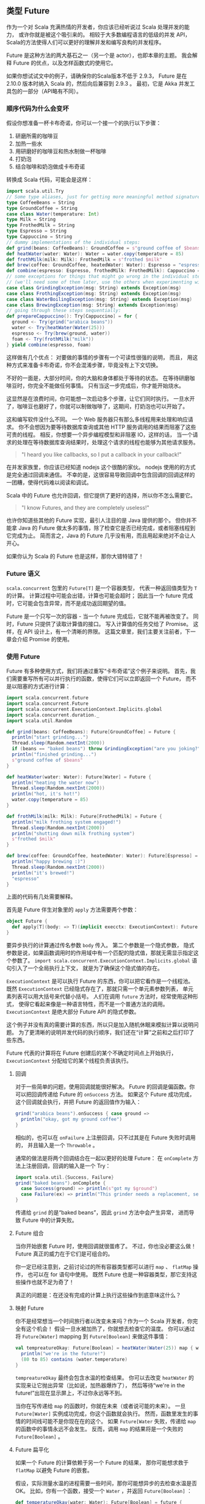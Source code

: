 ** 类型 Future

   作为一个对 Scala 充满热情的开发者，你应该已经听说过 Scala 处理并发的能力，
   或许你就是被这个吸引来的。
   相较于大多数编程语言的低级的并发 API，
   Scala的方法使得人们可以更好的理解并发和编写良构的并发程序。

   Future 是这种方法的两大基石之一（另一个是 actor），也即本章的主题。
   我会解释 Future 的优点，以及怎样函数式的使用它。

   如果你想试试文中的例子，请确保你的Scala版本不低于 2.9.3，
   Future 是在 2.10.0 版本时纳入 Scala 的，然后向后兼容到 2.9.3 。
   最初，它是 Akka 并发工具包的一部分（API略有不同）。

*** 顺序代码为什么会变坏

    假设你想准备一杯卡布奇诺，你可以一个接一个的执行以下步骤：

    1) 研磨所需的咖啡豆
    2) 加热一些水
    3) 用研磨好的咖啡豆和热水制做一杯咖啡
    4) 打奶泡
    5) 结合咖啡和奶泡做成卡布奇诺

    转换成 Scala 代码，可能会是这样：

    #+BEGIN_SRC scala
      import scala.util.Try
      // Some type aliases, just for getting more meaningful method signatures:
      type CoffeeBeans = String
      type GroundCoffee = String
      case class Water(temperature: Int)
      type Milk = String
      type FrothedMilk = String
      type Espresso = String
      type Cappuccino = String
      // dummy implementations of the individual steps:
      def grind(beans: CoffeeBeans): GroundCoffee = s"ground coffee of $beans"
      def heatWater(water: Water): Water = water.copy(temperature = 85)
      def frothMilk(milk: Milk): FrothedMilk = s"frothed $milk"
      def brew(coffee: GroundCoffee, heatedWater: Water): Espresso = "espresso"
      def combine(espresso: Espresso, frothedMilk: FrothedMilk): Cappuccino = "cappuccino"
      // some exceptions for things that might go wrong in the individual steps
      // (we'll need some of them later, use the others when experimenting with the code):
      case class GrindingException(msg: String) extends Exception(msg)
      case class FrothingException(msg: String) extends Exception(msg)
      case class WaterBoilingException(msg: String) extends Exception(msg)
      case class BrewingException(msg: String) extends Exception(msg)
      // going through these steps sequentially:
      def prepareCappuccino(): Try[Cappuccino] = for {
        ground <- Try(grind("arabica beans"))
        water <- Try(heatWater(Water(25)))
        espresso <- Try(brew(ground, water))
        foam <- Try(frothMilk("milk"))
      } yield combine(espresso, foam)
    #+END_SRC

    这样做有几个优点：
    对要做的事情的步骤有一个可读性很强的说明，
   而且， 用这种方式来准备卡布奇诺，你不会混淆步骤，毕竟没有上下文切换。

    不好的一面是，大部分时间，你的大脑和身体都处于等待的状态。
    在等待研磨咖啡豆时，你完全不能做任何事情。
    只有当这一步完成后，你才能开始烧水。

    这显然是在浪费时间，你可能想一次启动多个步骤，让它们同时执行。
    一旦水开了，咖啡豆也磨好了，你就可以制做咖啡了，这期间，打奶泡也可以开始了。

    这和编写软件没什么不同。
    一个 Web 服务器只有那么多线程用来处理和响应请求。
    你不会想因为要等待数据库查询或其他 HTTP 服务调用的结果而阻塞了这些可贵的线程。
    相反，你想要一个异步编程模型和非阻塞 IO，这样的话，
    当一个请求的处理在等待数据库查询结果时，处理这个请求的线程也能够为其他请求服务。

    #+BEGIN_QUOTE
    "I heard you like callbacks, so I put a callback in your callback!"
    #+END_QUOTE

    在并发家族里，你应该已经知道 nodejs 这个很酷的家伙。
    nodejs 使用的的方式是完全通过回调来通信。
    不幸的是，这很容易导致回调中包含回调的回调这样的一团糟，使得代码难以阅读和调试。

    Scala 中的 Future 也允许回调，但它提供了更好的选择，所以你不怎么需要它。

    #+BEGIN_QUOTE
    "I know Futures, and they are completely useless!"
    #+END_QUOTE

    也许你知道些其他的 Future 实现，最引人注目的是 Java 提供的那个。
    但你并不能拿 Java 的 Future 做太多的事情，除了检查它是否已经完成，或者阻塞线程到它完成为止。
    简而言之，Java 的 Future 几乎没有用，而且用起来绝对不会让人开心。

    如果你认为 Scala 的 Future 也是这样，那你大错特错了！

*** Future 语义

    =scala.concurrent= 包里的 =Future[T]= 是一个容器类型，
    代表一种返回值类型为 =T= 的计算。
    计算过程中可能会出错，计算也可能会超时；
    因此当一个 future 完成时，它可能会包含异常，而不是成功返回期望的值。

    Future 是一个只写一次的容器 - 当一个 future 完成后，它就不能再被改变了。
    同时，Future 只提供了读取计算值的接口。
    写入计算值的任务交给了 Promise。
    这样，在 API 设计上，有一个清晰的界限。
    这篇文章里，我们主要关注前者，下一章会介绍 Promise 的使用。

*** 使用 Future

    Future 有多种使用方式，我们将通过重写“卡布奇诺”这个例子来说明。
    首先，我们需要重写所有可以并行执行的函数，使得它们可以立即返回一个 Future，
    而不是以阻塞的方式进行计算：

    #+BEGIN_SRC scala
      import scala.concurrent.future
      import scala.concurrent.Future
      import scala.concurrent.ExecutionContext.Implicits.global
      import scala.concurrent.duration._
      import scala.util.Random

      def grind(beans: CoffeeBeans): Future[GroundCoffee] = Future {
        println("start grinding...")
        Thread.sleep(Random.nextInt(2000))
        if (beans == "baked beans") throw GrindingException("are you joking?")
        println("finished grinding...")
        s"ground coffee of $beans"
      }

      def heatWater(water: Water): Future[Water] = Future {
        println("heating the water now")
        Thread.sleep(Random.nextInt(2000))
        println("hot, it's hot!")
        water.copy(temperature = 85)
      }

      def frothMilk(milk: Milk): Future[FrothedMilk] = Future {
        println("milk frothing system engaged!")
        Thread.sleep(Random.nextInt(2000))
        println("shutting down milk frothing system")
        s"frothed $milk"
      }

      def brew(coffee: GroundCoffee, heatedWater: Water): Future[Espresso] = Future {
        println("happy brewing :)")
        Thread.sleep(Random.nextInt(2000))
        println("it's brewed!")
        "espresso"
      }
    #+END_SRC

    上面的代码有几处需要解释。

    首先是 Future 伴生对象里的 =apply= 方法需要两个参数：

    #+BEGIN_SRC scala
      object Future {
        def apply[T](body: => T)(implicit execctx: ExecutionContext): Future[T]
      }
    #+END_SRC

    要异步执行的计算通过传名参数 =body= 传入。
    第二个参数是一个隐式参数，
    隐式参数是说，如果函数调用时的作用域中有一个匹配的隐式值，那就无需显示指定这个参数了。
    =import scala.concurrent.ExecutionContext.Implicits.global= 语句引入了一个全局执行上下文，
    就是为了确保这个隐式值的存在。

    =ExecutionContext= 是可以执行 Future 的东西，你可以把它看作是一个线程池。
    既然 =ExecutionContext= 已经隐式存在了，那就只需一个单元素参数列表，
    单元素列表可以用大括号来代替小括号。
    人们在调用 =future= 方法时，经常使用这种形式，
    使得它看起来像是一种语言特性，而不是一个普通方法的调用。
    =ExecutionContext= 是绝大部分 Future API 的隐式参数。

    这个例子并没有真的需要计算的东西，所以只是加入随机休眠来模拟计算以说明问题。
    为了更清晰的说明并发代码的执行顺序，我们还在“计算”之前和之后打印了些东西。

    Future 代表的计算将在 Future 创建后的某个不确定时间点上开始执行，
    =ExecutionContext= 分配给它的某个线程负责该执行。

**** 回调

     对于一些简单的问题，使用回调就能很好解决。
     Future 的回调是偏函数。你可以把回调传递给 Future 的 =onSuccess= 方法。
     如果这个 Future 成功完成，这个回调就会执行，并把 Future 的返回值作为输入：

     #+BEGIN_SRC scala
       grind("arabica beans").onSuccess { case ground =>
         println("okay, got my ground coffee")
       }
     #+END_SRC

     相似的，也可以在 =onFailure= 上注册回调，只不过其是在 Future 失败时调用的，
     并且输入是一个 =Throwable= 。

     通常的做法是将两个回调结合在一起以更好的处理 Future：
     在 =onComplete= 方法上注册回调，回调的输入是一个 Try：

     #+BEGIN_SRC scala
       import scala.util.{Success, Failure}
       grind("baked beans").onComplete {
         case Success(ground) => println(s"got my $ground")
         case Failure(ex) => println("This grinder needs a replacement, seriously!")
       }
     #+END_SRC

     传递给 =grind= 的是“baked beans”，因此 =grind= 方法中会产生异常，
     进而导致 Future 中的计算失败。

**** Future 组合

     当你开始嵌套 Future 时，使用回调就很蛋疼了。
     不过，你也没必要这么做！Future 真正的威力在于它们是可组合的。

     你一定已经注意到，之前讨论过的所有容器类型都可以进行 =map= 、 =flatMap= 操作，
     也可以在 for 语句中使用。
     既然 Future 也是一种容器类型，那它支持这些操作也就不足为奇了！

     真正的问题是：在还没有完成的计算上执行这些操作到底意味这什么？

**** 映射 Future

     你不是经常想当一个时间旅行者以改变未来吗？作为一个 Scala 开发者，你完全有这个机会！
     假设一旦水被加热了，你就想去检查它的温度。
     你可以通过将 =Future[Water]= mapping 到 =Future[Boolean]= 来做这件事情：

     #+BEGIN_SRC scala
       val tempreatureOkay: Future[Boolean] = heatWater(Water(25)) map { water =>
         println("we're in the future!")
         (80 to 85) contains (water.temperature)
       }
     #+END_SRC

     =tempreatureOkay= 最终会包含水温的检查结果。
     你可以去改变 =heatWater= 的实现来让它抛出异常（比如说，加热器爆炸了），
     然后等待“we're in the future!”出现在显示屏上，不过你永远等不到。

     当你在写传递给 =map= 的函数时，你就在未来（或者说可能的未来）。
     一旦 =Future[Water]= 实例成功完成，你这个函数就会执行。
     然而，函数里发生的事情的时间线可能不是你现在在的这个。
     如果 =Future[Water= 失败，传递给 =map= 的函数中的事情永远不会发生。
     反而，调用 =map= 的结果将是一个失败的 =Future[Boolean]= 。

**** Future 扁平化

     如果一个 Future 的计算依赖于另一个 Future 的结果，
     那你可能想求救于 =flatMap= 以避免 Future 的嵌套。

     假设，实际测量水温的进程需要一些时间，那你可能想异步的去检查水温是否 OK。
     比如，你有一个函数，接受一个 =Water= ，并返回 =Future[Boolean]= ：

     #+BEGIN_SRC scala
       def temperatureOkay(water: Water): Future[Boolean] = future {
         (80 to 85) contains (water.temperature)
       ｝
     #+END_SRC

     使用 =flatMap= ，而不是 =map= ，
     来得到一个 =Future[Boolean]= ，而不是一个 =Future[Future[Boolean]]= ：

     #+BEGIN_SRC scala
       val nestedFuture: Future[Future[Boolean]] = heatWater(Water(25)) map {
         water => temperatureOkay(water)
       }

       val flatFuture: Future[Boolean] = heatWater(Water(25)) flatMap {
         water => temperatureOkay(water)
       }
     #+END_SRC

     同样，mapping动作只会在 =Future[Water]= 成功完成后执行。

**** for 语句

     除了调用 =flatMap= ，你也可以写 for 语句。
     上面的例子可以重写成：

     #+BEGIN_SRC scala
       val acceptable: Future[Boolean] = for {
         heatedWater <- heatWater(Water(25))
         okay <- temperatureOkay(heatedWater)
       } yield okay
     #+END_SRC

     如果，你有多个可以并行执行的计算，你需要特别注意，
     要先在 for 语句外面创建好对应的 Futures。

     #+BEGIN_SRC scala
       def prepareCappuccinoSequentially(): Future[Cappuccino] =
         for {
           ground <- grind("arabica beans")
           water <- heatWater(Water(25))
           foam <- frothMilk("milk")
           espresso <- brew(ground, water)
         } yield combine(espresso, foam)
     #+END_SRC

     这看起来很漂亮，但你要清楚，for 语句只不过是嵌套 =flatMap= 调用的语法糖，
     这意味着，只有当 =Future[GroundCoffee]= 成功完成后， =heatWater= 才会创建 =Future[Water]= 。
     你可以查看函数运行时打印出来的东西来验证这个说法。

     因此，要确保在 for 语句之前实例化所有相互独立的 Futures：

     #+BEGIN_SRC scala
       def prepareCappuccino(): Future[Cappuccino] = {
         val groundCoffee = grind("arabica beans")
         val heatedWater = heatWater(Water(20))
         val frothedMilk = frothMilk("milk")
         for {
           ground <- groundCoffee
           water <- heatedWater
           foam <- frothedMilk
           espresso <- brew(ground, water)
         } yield combine(espresso, foam)
       }
     #+END_SRC

     在 for 语句之前，三个 Future 被创建后就开始独立执行了。
     查看显示屏的输出，你会发现输出是不确定的。
     唯一能确定的是“happy brewing”总是出现在后面，
     因为该输出所在的函数 ~brew~ 是在其他两个函数执行完毕后才开始执行的。
     也因为此，它可以在 for 语句里面直接调用，当然前提是前面的 Future 都成功完成。

**** 失败偏向的 Future

     你可能会发现 =Future[T]= 是成功偏向的，
     在假设它能成功完成的前提下，允许你使用 =map= 、 =flatMap= 、 =filter= 等。

     但是，有时候你可能想在事情出错的情况下工作。
     调用 =Future[T]= 上的 =failed= 方法，
     你可以得到一个失败偏向的 Future，类型是 =Future[Throwable]= 。
     之后你就可以 maping 这个 =Future[Throwable]= ，
     在原来的 =Future[T]= 失败的情况下执行 mapping 函数。

*** 总结

    你已经见过了 Future 了，而且它看起来很光明！
    它是一个可组合、可函数式使用的容器类型，这让我们的工作变得异常舒服。

    调用 =future= 方法可以轻易使得阻塞执行的代码变成并发执行。
    但是，代码最好原本就是非阻塞的。
    为了实现它，我们还需要 =Promise= 来完成 =Future= ，这就是下一章的主题。
